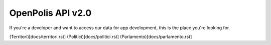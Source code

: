 ==================
OpenPolis API v2.0
==================


If you're a developer and want to access our data for app development, this is the place you're looking for.

(Territori)[docs/territori.rst]
(Politici)[docs/politici.rst]
(Parlamento)[docs/parlamento.rst]